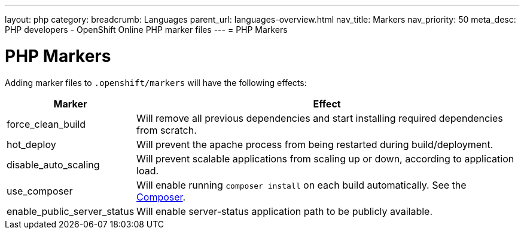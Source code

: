 ---
layout: php
category:
breadcrumb: Languages
parent_url: languages-overview.html
nav_title: Markers
nav_priority: 50
meta_desc: PHP developers - OpenShift Online PHP marker files
---
= PHP Markers

[float]
= PHP Markers
Adding marker files to `.openshift/markers` will have the following effects:

[cols="1,3",options="header"]
|===
|Marker |Effect

|force_clean_build
|Will remove all previous dependencies and start installing required dependencies from scratch.

|hot_deploy
|Will prevent the apache process from being restarted during build/deployment.

|disable_auto_scaling
|Will prevent scalable applications from scaling up or down, according to application load.

|use_composer
|Will enable running `composer install` on each build automatically. See the link:https://getcomposer.org/[Composer].

|enable_public_server_status
|Will enable server-status application path to be publicly available.

|===
